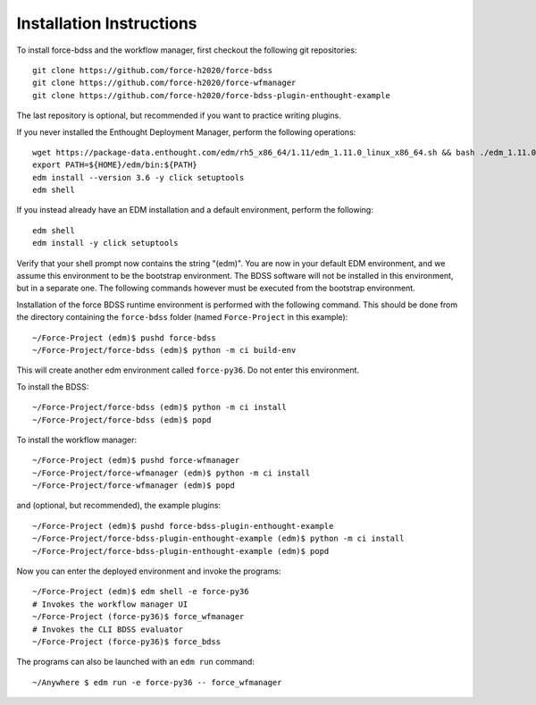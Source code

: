 Installation Instructions
-------------------------
To install force-bdss and the workflow manager, first checkout the following
git repositories::

    git clone https://github.com/force-h2020/force-bdss
    git clone https://github.com/force-h2020/force-wfmanager
    git clone https://github.com/force-h2020/force-bdss-plugin-enthought-example

The last repository is optional, but recommended if you want to practice
writing plugins.

If you never installed the Enthought Deployment Manager, perform the following operations::

    wget https://package-data.enthought.com/edm/rh5_x86_64/1.11/edm_1.11.0_linux_x86_64.sh && bash ./edm_1.11.0_linux_x86_64.sh-b -f -p $HOME
    export PATH=${HOME}/edm/bin:${PATH}
    edm install --version 3.6 -y click setuptools
    edm shell

If you instead already have an EDM installation and a default environment, perform the following::

    edm shell
    edm install -y click setuptools

Verify that your shell prompt now contains the string "(edm)".
You are now in your default EDM environment, and we assume this environment to be the bootstrap environment.
The BDSS software will not be installed in this environment, but in a separate one. The following
commands however must be executed from the bootstrap environment.

Installation of the force BDSS runtime environment is performed with the
following command. This should be done from the directory containing the ``force-bdss`` folder (named
``Force-Project`` in this example)::

    ~/Force-Project (edm)$ pushd force-bdss
    ~/Force-Project/force-bdss (edm)$ python -m ci build-env

This will create another edm environment called ``force-py36``.
Do not enter this environment. 

To install the BDSS::

    ~/Force-Project/force-bdss (edm)$ python -m ci install
    ~/Force-Project/force-bdss (edm)$ popd
    
To install the workflow manager::

    ~/Force-Project (edm)$ pushd force-wfmanager
    ~/Force-Project/force-wfmanager (edm)$ python -m ci install
    ~/Force-Project/force-wfmanager (edm)$ popd

and (optional, but recommended), the example plugins::

    ~/Force-Project (edm)$ pushd force-bdss-plugin-enthought-example
    ~/Force-Project/force-bdss-plugin-enthought-example (edm)$ python -m ci install
    ~/Force-Project/force-bdss-plugin-enthought-example (edm)$ popd

Now you can enter the deployed environment and invoke the programs::

    ~/Force-Project (edm)$ edm shell -e force-py36
    # Invokes the workflow manager UI
    ~/Force-Project (force-py36)$ force_wfmanager
    # Invokes the CLI BDSS evaluator
    ~/Force-Project (force-py36)$ force_bdss
    
The programs can also be launched with an ``edm run`` command::
    
    ~/Anywhere $ edm run -e force-py36 -- force_wfmanager
